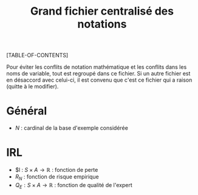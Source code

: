 #+OPTIONS: LaTeX:dvipng

#+LATEX_HEADER: \usepackage{amsmath}
#+LATEX_HEADER: \usepackage{amsthm}
#+LaTeX_HEADER: \newtheorem{definition}{Definition}
#+LaTeX_HEADER: \usepackage{natbib}
#+TITLE:Grand fichier centralisé des notations
[TABLE-OF-CONTENTS]

Pour éviter les conflits de notation mathématique et les conflits dans les noms de variable, tout est regroupé dans ce fichier. Si un autre fichier est en désaccord avec celui-ci, il est convenu que c'est ce fichier qui a raison (quitte à le modifier).

* Général

 - $N$ : cardinal de la base d'exemple considérée
* IRL 
 - $l : $S\times A \rightarrow \mathbb{R}$ : fonction de perte
 - $R_N$ : fonction de risque empirique
 - $Q_E : S\times A \rightarrow \mathbb{R}$ : fonction de qualité de l'expert
